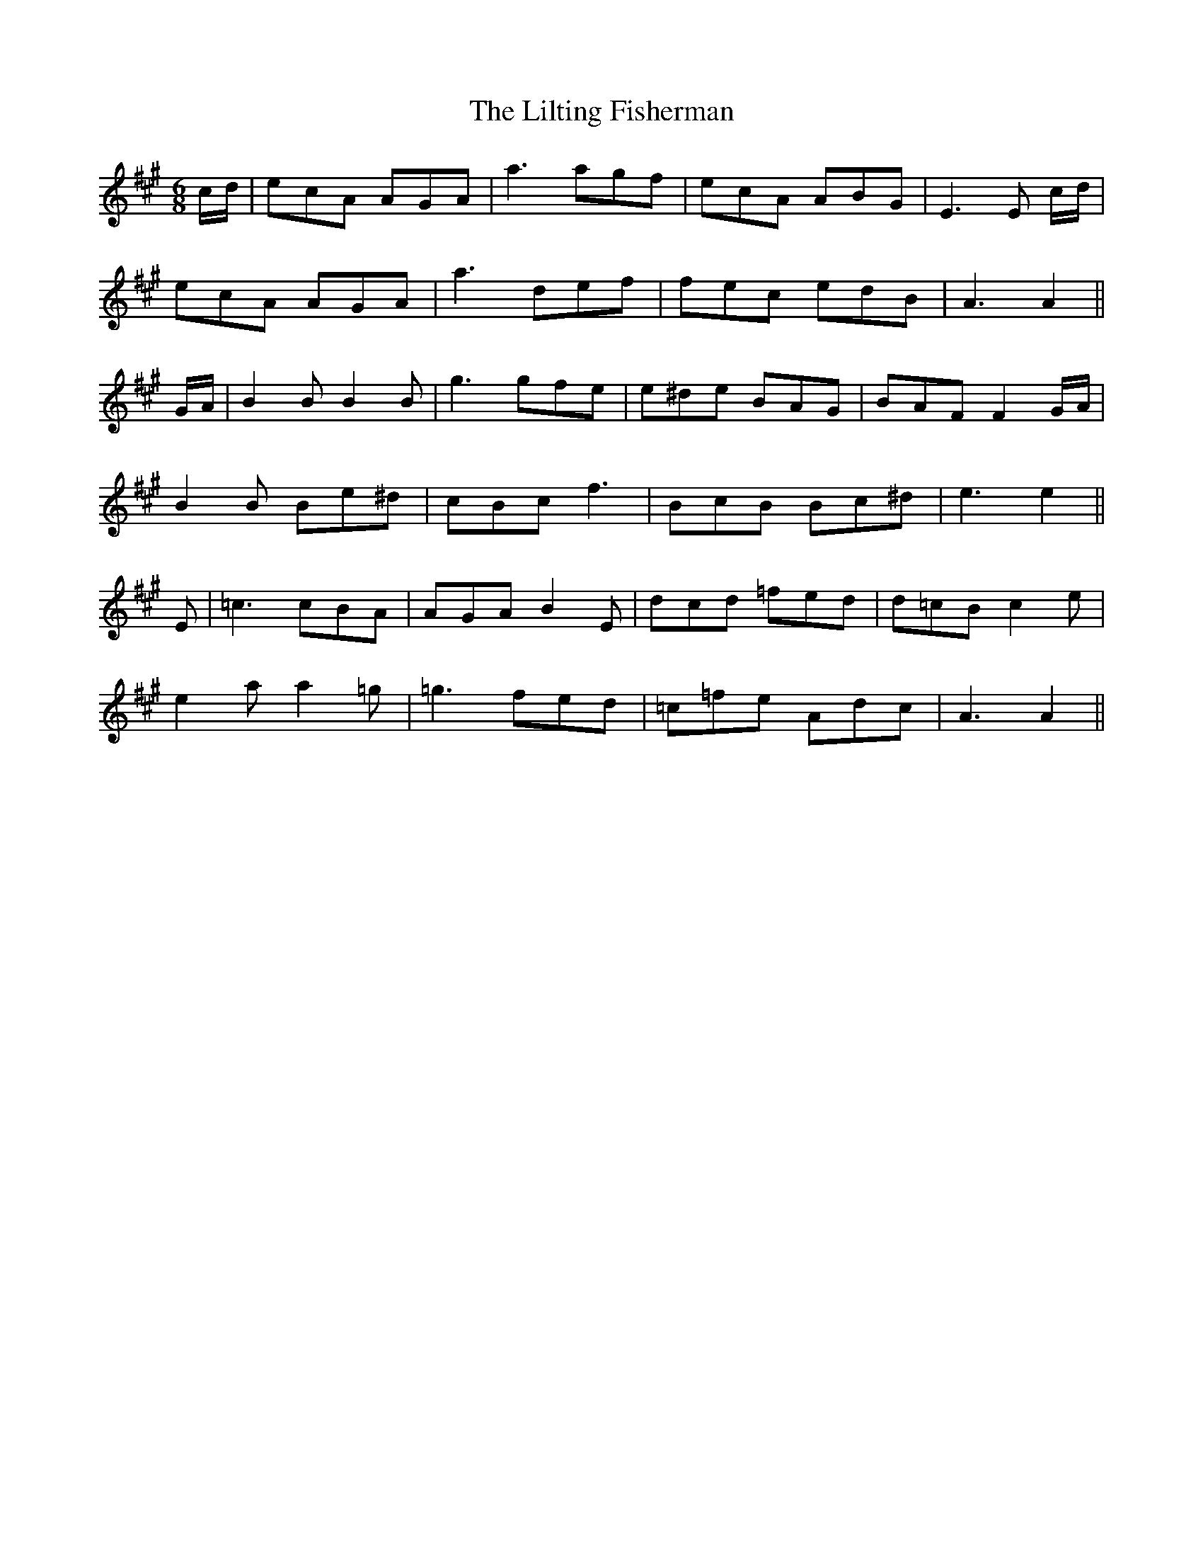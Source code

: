 X: 23627
T: Lilting Fisherman, The
R: jig
M: 6/8
K: Amajor
c/d/|ecA AGA|a3 agf|ecA ABG|E3 E c/d/|
ecA AGA|a3 def|fec edB|A3 A2||
G/A/|B2 B B2 B|g3 gfe|e^de BAG|BAF F2 G/A/|
B2 B Be^d|cBc f3|BcB Bc^d|e3 e2||
E|=c3 cBA|AGA B2 E|dcd =fed|d=cB c2 e|
e2 a a2 =g|=g3 fed|=c=fe Adc|A3 A2||

